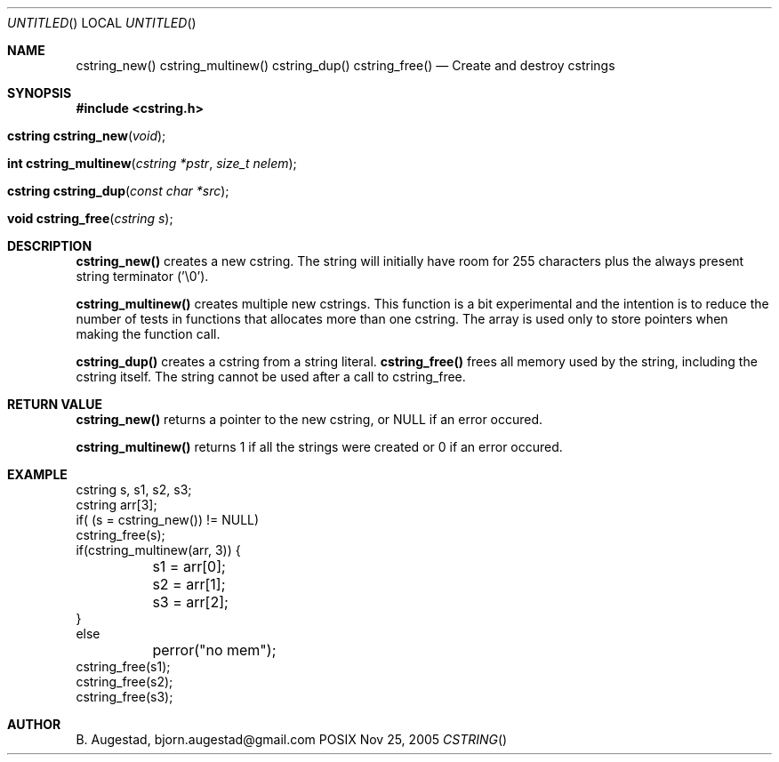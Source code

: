 .Dd Nov 25, 2005
.Os POSIX
.Dt CSTRING
.Th cstring_new 3
.Sh NAME
.Nm cstring_new()
.Nm cstring_multinew()
.Nm cstring_dup()
.Nm cstring_free()
.Nd Create and destroy cstrings
.Sh SYNOPSIS
.Fd #include <cstring.h>
.Fo "cstring cstring_new"
.Fa void
.Fc
.Fo "int cstring_multinew"
.Fa "cstring *pstr"
.Fa "size_t nelem"
.Fc
.Fo "cstring cstring_dup"
.Fa "const char *src"
.Fc
.Fo "void cstring_free"
.Fa "cstring s"
.Fc
.Sh DESCRIPTION
.Nm cstring_new()
creates a new cstring.  The string will initially have room for
255 characters plus the always present string terminator ('\\0').
.Pp
.Nm cstring_multinew()
creates multiple new cstrings.
This function is a bit experimental and the intention is to 
reduce the number of tests in functions that allocates more than one cstring. 
The array is used only to store pointers when making the function call.
.Pp
.Nm cstring_dup()
creates a cstring from a string literal.
.Nm cstring_free()
frees all memory used by the string, including the cstring itself.
The string cannot be used after a call to cstring_free. 
.Sh RETURN VALUE
.Nm cstring_new()
returns a pointer to the new cstring, or NULL if an error occured.
.Pp
.Nm cstring_multinew()
returns 1 if all the strings were created or 0 if an error occured.
.Sh EXAMPLE
.Bd -literal
cstring s, s1, s2, s3;
cstring arr[3];
if( (s = cstring_new()) != NULL)
...
cstring_free(s);
if(cstring_multinew(arr, 3)) {
	s1 = arr[0];
	s2 = arr[1];
	s3 = arr[2];
}
else
	perror("no mem");
...
cstring_free(s1);
cstring_free(s2);
cstring_free(s3);
.Ed
.Sh AUTHOR
.An B. Augestad, bjorn.augestad@gmail.com
